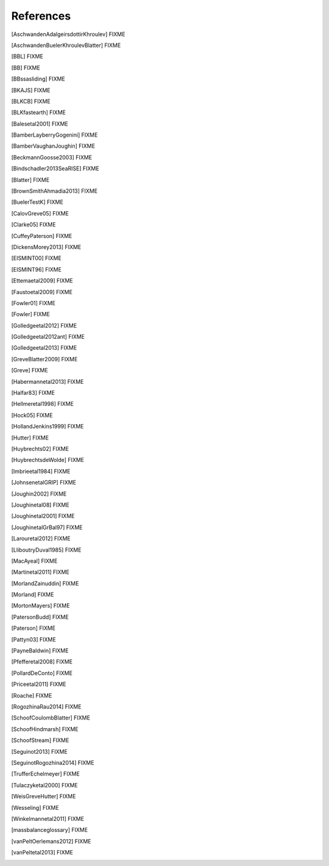 References
==========

.. [AschwandenAdalgeirsdottirKhroulev] FIXME
.. [AschwandenBuelerKhroulevBlatter] FIXME
.. [BBL] FIXME
.. [BB] FIXME
.. [BBssasliding] FIXME
.. [BKAJS] FIXME
.. [BLKCB] FIXME
.. [BLKfastearth] FIXME
.. [Balesetal2001] FIXME
.. [BamberLayberryGogenini] FIXME
.. [BamberVaughanJoughin] FIXME
.. [BeckmannGoosse2003] FIXME
.. [Bindschadler2013SeaRISE] FIXME
.. [Blatter] FIXME
.. [BrownSmithAhmadia2013] FIXME
.. [BuelerTestK] FIXME
.. [CalovGreve05] FIXME
.. [Clarke05] FIXME
.. [CuffeyPaterson] FIXME
.. [DickensMorey2013] FIXME
.. [EISMINT00] FIXME
.. [EISMINT96] FIXME
.. [Ettemaetal2009] FIXME
.. [Faustoetal2009] FIXME
.. [Fowler01] FIXME
.. [Fowler] FIXME
.. [Golledgeetal2012] FIXME
.. [Golledgeetal2012ant] FIXME
.. [Golledgeetal2013] FIXME
.. [GreveBlatter2009] FIXME
.. [Greve] FIXME
.. [Habermannetal2013] FIXME
.. [Halfar83] FIXME
.. [Hellmeretal1998] FIXME
.. [Hock05] FIXME
.. [HollandJenkins1999] FIXME
.. [Hutter] FIXME
.. [Huybrechts02] FIXME
.. [HuybrechtsdeWolde] FIXME
.. [Imbrieetal1984] FIXME
.. [JohnsenetalGRIP] FIXME
.. [Joughin2002] FIXME
.. [Joughinetal08] FIXME
.. [Joughinetal2001] FIXME
.. [JoughinetalGrBal97] FIXME
.. [Larouretal2012] FIXME
.. [LliboutryDuval1985] FIXME
.. [MacAyeal] FIXME
.. [Martinetal2011] FIXME
.. [MorlandZainuddin] FIXME
.. [Morland] FIXME
.. [MortonMayers] FIXME
.. [PatersonBudd] FIXME
.. [Paterson] FIXME
.. [Pattyn03] FIXME
.. [PayneBaldwin] FIXME
.. [Pfefferetal2008] FIXME
.. [PollardDeConto] FIXME
.. [Priceetal2011] FIXME
.. [Roache] FIXME
.. [RogozhinaRau2014] FIXME
.. [SchoofCoulombBlatter] FIXME
.. [SchoofHindmarsh] FIXME
.. [SchoofStream] FIXME
.. [Seguinot2013] FIXME
.. [SeguinotRogozhina2014] FIXME
.. [TrufferEchelmeyer] FIXME
.. [Tulaczyketal2000] FIXME
.. [WeisGreveHutter] FIXME
.. [Wesseling] FIXME
.. [Winkelmannetal2011] FIXME
.. [massbalanceglossary] FIXME
.. [vanPeltOerlemans2012] FIXME
.. [vanPeltetal2013] FIXME
